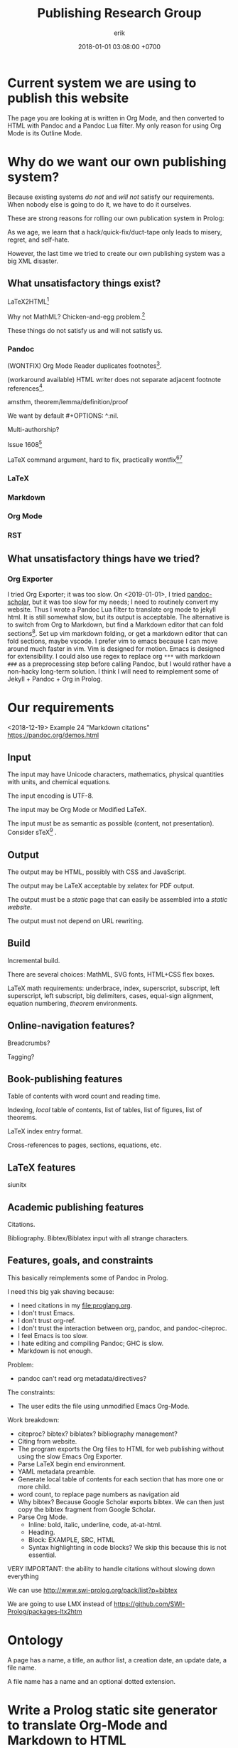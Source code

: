 #+TITLE: Publishing Research Group
#+DATE: 2018-01-01 03:08:00 +0700
#+AUTHOR: erik
#+PERMALINK: /publish.html
* Current system we are using to publish this website
The page you are looking at is written in Org Mode, and then converted to HTML with Pandoc and a Pandoc Lua filter.
My only reason for using Org Mode is its Outline Mode.
* Why do we want our own publishing system?
Because existing systems /do not/ and /will not/ satisfy our requirements.
When nobody else is going to do it, we have to do it ourselves.

These are strong reasons for rolling our own publication system in Prolog:

As we age, we learn that a hack/quick-fix/duct-tape only leads to misery, regret, and self-hate.

However, the last time we tried to create our own publishing system was a big XML disaster.
** What unsatisfactory things exist?
LaTeX2HTML[fn::https://texfaq.org/FAQ-LaTeX2HTML]

Why not MathML?
Chicken-and-egg problem.[fn::https://jblevins.org/log/mathml-and-chrome]

These things do not satisfy us and will not satisfy us.
*** Pandoc
(WONTFIX) Org Mode Reader duplicates footnotes[fn::https://github.com/jgm/pandoc/issues/5196].

(workaround available) HTML writer does not separate adjacent footnote references[fn::https://github.com/jgm/pandoc/issues/5197].

amsthm, theorem/lemma/definition/proof

We want by default #+OPTIONS: ^:nil.

Multi-authorship?

Issue 1608[fn::https://github.com/jgm/pandoc/issues/1608]

LaTeX command argument, hard to fix, practically wontfix[fn::https://github.com/jgm/pandoc/issues/5261][fn::https://github.com/jgm/pandoc/issues/3047]
*** LaTeX
*** Markdown
*** Org Mode
*** RST

** What unsatisfactory things have we tried?
*** Org Exporter
I tried Org Exporter; it was too slow.
On <2019-01-01>, I tried [[https://github.com/pandoc-scholar/pandoc-scholar][pandoc-scholar]], but it was too slow for my needs; I need to routinely convert my website.
Thus I wrote a Pandoc Lua filter to translate org mode to jekyll html.
It is still somewhat slow, but its output is acceptable.
The alternative is to switch from Org to Markdown, but find a Markdown editor that can fold sections[fn::https://vi.stackexchange.com/questions/9543/how-to-fold-markdown-using-the-built-in-markdown-mode].
Set up vim markdown folding, or get a markdown editor that can fold sections, maybe vscode.
I prefer vim to emacs because I can move around much faster in vim.
Vim is designed for motion.
Emacs is designed for extensibility.
I could also use regex to replace org =***= with markdown =###= as a preprocessing step before calling Pandoc,
but I would rather have a non-hacky long-term solution.
I think I will need to reimplement some of Jekyll + Pandoc + Org in Prolog.
* Our requirements
<2018-12-19>
Example 24 "Markdown citations"
https://pandoc.org/demos.html
** Input
The input may have Unicode characters, mathematics, physical quantities with units, and chemical equations.

The input encoding is UTF-8.

The input may be Org Mode or Modified LaTeX.

The input must be as semantic as possible (content, not presentation).
Consider sTeX[fn::https://kwarc.info/systems/sTeX/] \cite{kohlhase2008using}.
** Output
The output may be HTML, possibly with CSS and JavaScript.

The output may be LaTeX acceptable by xelatex for PDF output.

The output must be a /static/ page that can easily be assembled into a /static website/.

The output must not depend on URL rewriting.
** Build
Incremental build.

There are several choices: MathML, SVG fonts, HTML+CSS flex boxes.

LaTeX math requirements: underbrace, index, superscript, subscript, left superscript, left subscript, big delimiters, cases, equal-sign alignment, equation numbering,
/theorem/ environments.
** Online-navigation features?
Breadcrumbs?

Tagging?
** Book-publishing features
Table of contents with word count and reading time.

Indexing, /local/ table of contents, list of tables, list of figures, list of theorems.

LaTeX index entry format.

Cross-references to pages, sections, equations, etc.
** LaTeX features
siunitx
** Academic publishing features
Citations.

Bibliography.
Bibtex/Biblatex input with all strange characters.
** Features, goals, and constraints
This basically reimplements some of Pandoc in Prolog.

I need this big yak shaving because:
- I need citations in my file:proglang.org.
- I don't trust Emacs.
- I don't trust org-ref.
- I don't trust the interaction between org, pandoc, and pandoc-citeproc.
- I feel Emacs is too slow.
- I hate editing and compiling Pandoc; GHC is slow.
- Markdown is not enough.

Problem:
- pandoc can't read org metadata/directives?

The constraints:
- The user edits the file using unmodified Emacs Org-Mode.

Work breakdown:
- citeproc? bibtex? biblatex? bibliography management?
- Citing from website.
- The program exports the Org files to HTML for web publishing without using the slow Emacs Org Exporter.
- Parse LaTeX begin end environment.
- YAML metadata preamble.
- Generate local table of contents for each section that has more one or more child.
- word count, to replace page numbers as navigation aid
- Why bibtex?
  Because Google Scholar exports bibtex.
  We can then just copy the bibtex fragment from Google Scholar.
- Parse Org Mode.
  - Inline: bold, italic, underline, code, at-at-html.
  - Heading.
  - Block: EXAMPLE, SRC, HTML
  - Syntax highlighting in code blocks?
    We skip this because this is not essential.

VERY IMPORTANT: the ability to handle citations without slowing down everything

We can use http://www.swi-prolog.org/pack/list?p=bibtex

We are going to use LMX instead of https://github.com/SWI-Prolog/packages-ltx2htm
* Ontology
A page has a name, a title, an author list, a creation date, an update date, a file name.

A file name has a name and an optional dotted extension.
* Write a Prolog static site generator to translate Org-Mode and Markdown to HTML
I need a publishing system, preferably written in Prolog.
* The LMX (LaTeX-Markdown-XML) markup language?
LMX is a LaTeX-like surface syntax for XML;
this enables you to replace the closing tag with a closing brace.

LMX is a combination of Org-Mode.

#+BEGIN_EXAMPLE
This is a paragraph.
Separate a paragraph with a blank line.

This is another paragraph.

- This is a list.

\passthru{
WHAT.
}

\cite{foo}

\bibliography

LMX \Tag[Attr1=Val1,Attr2=Val2]{Content} translates to XML <Tag Attr1=Val1 Attr2=Val2>Content</Tag>
\ul{
  \li{This is the first item.}
  \li{This is the second item.}
}

\div[class=foo]{
  \div[class=bar]{
  }
}

Curly braces quote/escape attribute values.
\Tag[Attr={,}]
\Tag[Attr={[}]
\div[data-foo=4123]{}
\h1{bar}
\img[src=foo.png]


Escape a curly brace by prepending a backslash.
\Tag[Beg=\{,End=\}]{}

\table{
  \tr{\td{Foo}\td{Bar}}
}

inline math \( 1 + 2 \)

environments
\begin{align}
1 + 2 &= 3
\\
4 + 5 &\neq 6
\end{align}

\strong{\em{strong emphasized text}}

\p{This is an example paragraph. It may contain \em{emphasis}.}
\p{ Leading and trailing whitespaces are stripped away. }
\p{\ Backslash-space escapes a space that would otherwise be ignored.}

HTML entities:

\nbsp expands to &nbsp;
#+END_EXAMPLE

Difference from TeX/LaTeX:
- In TeX, "\a b" inserts no space.
  We insert a space.
  If you don't want a space, write "\a{}b" or "{\a}b".
- In LaTeX, you use "\bibliography{FILE}".
  In LMX, you use "\bibliography",
  and specify the FILE from the command line or from Prolog code.

Similar but not the same
1999 "TEXML: Typesetting XML with TEX"
https://www.tug.org/TUG99-web/pdf/lovell.pdf

"SXML: an XML document as an S-expression"
http://citeseerx.ist.psu.edu/viewdoc/download?doi=10.1.1.729.3639&rep=rep1&type=pdf

R markdown
https://bookdown.org/

LaTeX syntax for XML.
#+BEGIN_EXAMPLE
\tag[attr1=val1,attr2=val2]{content} = <tag attr1="val1" attr2="val2">content</tag>
\amp = &amp;
\e{amp} = &amp;
#+END_EXAMPLE
Make a semantic-LaTeX parser/interpreter in Prolog.
Treat LaTeX as declarative markup language and not imperative command language.
- escaping comma https://tex.stackexchange.com/questions/70986/comma-in-macro-parameters
- escaping square brackets https://tex.stackexchange.com/questions/6683/escaping-square-braces
- escaping curly braces https://tex.stackexchange.com/questions/181118/how-to-escape-curly-braces-within-texttt
* Designing our publishing system
** How far can we go with HTML+CSS?
http://www.zipcon.net/~swhite/docs/math/math.html

http://jkorpela.fi/math/

Fractions with HTML tables or CSS flex boxes.

Superscripts, subscripts, indexes

Proof trees with HTML tables or CSS flex boxes.

Drupal will not do.
We want a static website.
https://math.stackexchange.com/questions/51903/best-way-to-set-up-a-wiki-for-maintaining-a-structured-math-journal

Radicals/surds/roots?
12th root of 2?
https://www.mathworks.com/matlabcentral/answers/298325-how-to-make-published-html-look-as-good-as-the-blogs-on-matlab-central

https://www.authorea.com/users/5713/articles/19359-latex-is-dead-long-live-latex-typesetting-in-the-digital-age/_show_article

https://janmr.com/blog/2015/01/typesetting-math-with-html-and-css-fractions/
** How far can we go JavaScript?
https://stackoverflow.com/questions/796890/whats-the-best-way-to-write-mathematical-equations-on-the-web

DOM layout reflow is slow.
* How should we publish on the Internet?
I also write
[[file:emacs.html][Using Emacs and Org Mode]],
[[file:emacsvi.html][Emacs for vi users]],
[[file:writing.html][Writing]],
and [[file:markdown.html][Working around Markdown]].
* Bibliography
